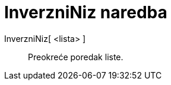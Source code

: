= InverzniNiz naredba
:page-en: commands/Reverse
ifdef::env-github[:imagesdir: /hr/modules/ROOT/assets/images]

InverzniNiz[ <lista> ]::
  Preokreće poredak liste.
